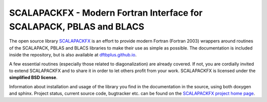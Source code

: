 SCALAPACKFX - Modern Fortran Interface for SCALAPACK, PBLAS and BLACS
=====================================================================

The open source library `SCALAPACKFX
<https://github.com/dftbplus/scalapackfx>`_ is an effort to provide modern
Fortran (Fortran 2003) wrappers around routines of the SCALAPACK, PBLAS and
BLACS libraries to make their use as simple as possible. The
documentation is included inside the repository, but is also available at
`dftbplus.github.io <https://dftbplus.github.io/>`_.

A few essential routines (especially those related to diagonalization) are
already covered. If not, you are cordially invited to extend SCALAPACKFX and to
share it in order to let others profit from your work. SCALAPACKFX is licensed
under the **simplified BSD license**.

Information about installation and usage of the library you find in the
documentation in the source, using both doxygen and sphinx. Project status,
current source code, bugtracker etc. can be found on the `SCALAPACKFX project
home page <https://github.com/dftbplus/scalapackfx>`_.
